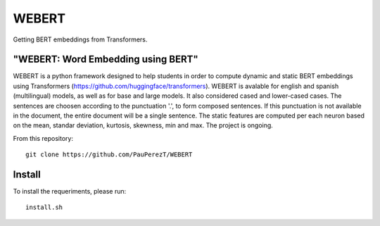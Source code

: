 
========
WEBERT
========


Getting BERT embeddings from Transformers.

"WEBERT: Word Embedding using BERT"
^^^^^^^^^^^^^^^^^^^^^^^^^^^^^^^^^^^

WEBERT is a python framework designed to help students in order to compute dynamic and static BERT embeddings using Transformers (https://github.com/huggingface/transformers). WEBERT is avalable for english and spanish (multilingual) models, as well as for base and large models. It also considered cased and lower-cased cases. The sentences are choosen according to the punctuation '.', to form composed sentences. If this punctuation is not available in the document, the entire document will be a single sentence. The static features are computed per each neuron based on the mean, standar deviation, kurtosis, skewness, min and max. The project is ongoing.

From this repository::

    git clone https://github.com/PauPerezT/WEBERT
    
Install
^^^^^^^

To install the requeriments, please run::

    install.sh
